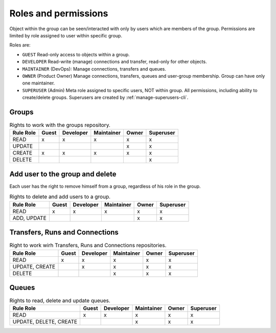 .. _role-permissions:

Roles and permissions
=====================


Object within the group can be seen/interacted with only by users which are members of the group.
Permissions are limited by role assigned to user within specific group.

Roles are:

* ``GUEST``
  Read-only access to objects within a group.
* ``DEVELOPER``
  Read-write (manage) connections and transfer, read-only for other objects.
* ``MAINTAINER`` (DevOps):
  Manage connections, transfers and queues.
* ``OWNER`` (Product Owner)
  Manage connections, transfers, queues and user-group membership. Group can have only one maintainer.
* ``SUPERUSER`` (Admin)
  Meta role assigned to specific users, NOT within group. All permissions, including ability to create/delete groups.
  Superusers are created by :ref:`manage-superusers-cli`.

Groups
-------

.. list-table:: Rights to work with the groups repository.
   :header-rows: 1

   * - Rule \ Role
     - Guest
     - Developer
     - Maintainer
     - Owner
     - Superuser
   * - READ
     - x
     - x
     - x
     - x
     - x
   * - UPDATE
     -
     -
     -
     - x
     - x
   * - CREATE
     - x
     - x
     - x
     - x
     - x
   * - DELETE
     -
     -
     -
     -
     - x

Add user to the group and delete
---------------------------------
Each user has the right to remove himself from a group, regardless of his role in the group.

.. list-table:: Rights to delete and add users to a group.
   :header-rows: 1

   * - Rule \ Role
     - Guest
     - Developer
     - Maintainer
     - Owner
     - Superuser
   * - READ
     - x
     - x
     - x
     - x
     - x
   * - ADD, UPDATE
     -
     -
     -
     - x
     - x

Transfers, Runs and Connections
--------------------------------

.. list-table:: Right to work wirh Transfers, Runs and Connections repositories.
   :header-rows: 1


   * - Rule \ Role
     - Guest
     - Developer
     - Maintainer
     - Owner
     - Superuser
   * - READ
     - x
     - x
     - x
     - x
     - x
   * - UPDATE, CREATE
     -
     - x
     - x
     - x
     - x
   * - DELETE
     -
     -
     - x
     - x
     - x

Queues
------

.. list-table:: Rights to read, delete and update queues.
   :header-rows: 1

   * - Rule \ Role
     - Guest
     - Developer
     - Maintainer
     - Owner
     - Superuser
   * - READ
     - x
     - x
     - x
     - x
     - x
   * - UPDATE, DELETE, CREATE
     -
     -
     - x
     - x
     - x
